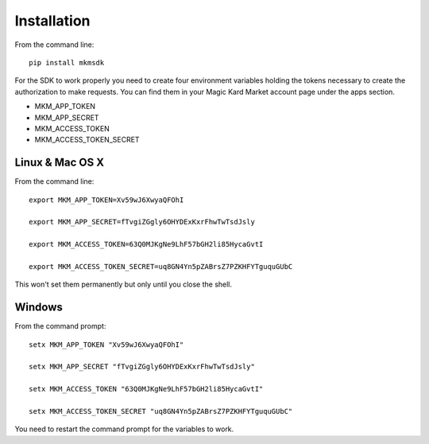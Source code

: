 ============
Installation
============

From the command line::

    pip install mkmsdk

For the SDK to work properly you need to create four environment variables holding the tokens necessary to create the
authorization to make requests. You can find them in your Magic Kard Market account page under the apps section.

* MKM_APP_TOKEN
* MKM_APP_SECRET
* MKM_ACCESS_TOKEN
* MKM_ACCESS_TOKEN_SECRET


Linux & Mac OS X
~~~~~~~~~~~~~~~~

From the command line::

    export MKM_APP_TOKEN=Xv59wJ6XwyaQFOhI

    export MKM_APP_SECRET=fTvgiZGgly6OHYDExKxrFhwTwTsdJsly

    export MKM_ACCESS_TOKEN=63Q0MJKgNe9LhF57bGH2li85HycaGvtI

    export MKM_ACCESS_TOKEN_SECRET=uq8GN4Yn5pZABrsZ7PZKHFYTguquGUbC

This won't set them permanently but only until you close the shell.


Windows
~~~~~~~

From the command prompt::

    setx MKM_APP_TOKEN "Xv59wJ6XwyaQFOhI"

    setx MKM_APP_SECRET "fTvgiZGgly6OHYDExKxrFhwTwTsdJsly"

    setx MKM_ACCESS_TOKEN "63Q0MJKgNe9LhF57bGH2li85HycaGvtI"

    setx MKM_ACCESS_TOKEN_SECRET "uq8GN4Yn5pZABrsZ7PZKHFYTguquGUbC"

You need to restart the command prompt for the variables to work.
